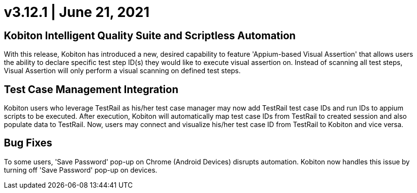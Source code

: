 = v3.12.1 | June 21, 2021
:navtitle: v3.12.1 | June 21, 2021

== Kobiton Intelligent Quality Suite and Scriptless Automation

With this release, Kobiton has introduced a new, desired capability to feature 'Appium-based Visual Assertion' that allows users the ability to declare specific test step ID(s) they would like to execute visual assertion on. Instead of scanning all test steps, Visual Assertion will only perform a visual scanning on defined test steps.

== Test Case Management Integration

Kobiton users who leverage TestRail as his/her test case manager may now add TestRail test case IDs and run IDs to appium scripts to be executed. After execution, Kobiton will automatically map test case IDs from TestRail to created session and also populate data to TestRail. Now, users may connect and visualize his/her test case ID from TestRail to Kobiton and vice versa.

== Bug Fixes

To some users, 'Save Password' pop-up on Chrome (Android Devices) disrupts automation. Kobiton now handles this issue by turning off 'Save Password' pop-up on devices.
